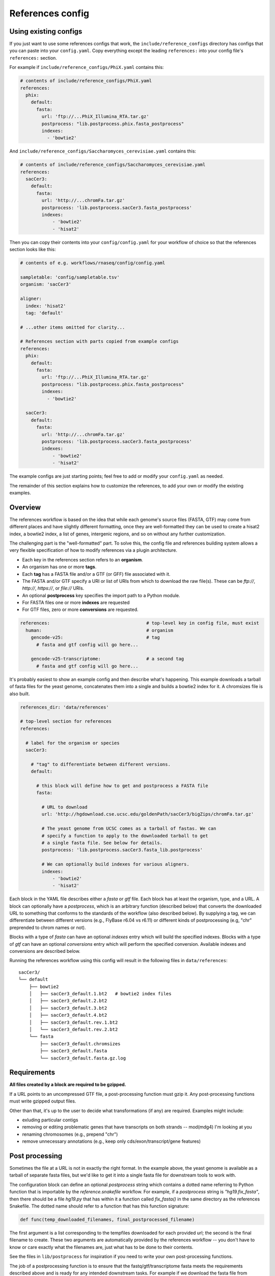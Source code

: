 
.. _references-config:

References config
=================

Using existing configs
----------------------
If you just want to use some references configs that work, the
``include/reference_configs`` directory has configs that you can paste into
your ``config.yaml``. Copy everything except the leading ``references:`` into
your config file's ``references:`` section.

For example if ``include/reference_configs/PhiX.yaml`` contains this:

.. code-block:: yaml

    # contents of include/reference_configs/PhiX.yaml
    references:
      phix:
        default:
          fasta:
            url: 'ftp://...PhiX_Illumina_RTA.tar.gz'
            postprocess: "lib.postprocess.phix.fasta_postprocess"
            indexes:
              - 'bowtie2'

And ``include/reference_configs/Saccharomyces_cerevisiae.yaml`` contains this:

.. code-block:: yaml

    # contents of include/reference_configs/Saccharomyces_cerevisiae.yaml
    references:
      sacCer3:
        default:
          fasta:
            url: 'http://...chromFa.tar.gz'
            postprocess: 'lib.postprocess.sacCer3.fasta_postprocess'
            indexes:
                - 'bowtie2'
                - 'hisat2'

Then you can copy their contents into your ``config/config.yaml`` for your
workflow of choice so that the references section looks like this:

.. code-block:: yaml

    # contents of e.g. workflows/rnaseq/config/config.yaml

    sampletable: 'config/sampletable.tsv'
    organism: 'sacCer3'

    aligner:
      index: 'hisat2'
      tag: 'default'

    # ...other items omitted for clarity...

    # References section with parts copied from example configs
    references:
      phix:
        default:
          fasta:
            url: 'ftp://...PhiX_Illumina_RTA.tar.gz'
            postprocess: "lib.postprocess.phix.fasta_postprocess"
            indexes:
              - 'bowtie2'

      sacCer3:
        default:
          fasta:
            url: 'http://...chromFa.tar.gz'
            postprocess: 'lib.postprocess.sacCer3.fasta_postprocess'
            indexes:
                - 'bowtie2'
                - 'hisat2'

The example configs are just starting points; feel free to add or modify your
``config.yaml`` as needed.

The remainder of this section explains how to customize the references, to add
your own or modify the existing examples.

Overview
--------
The references workflow is based on the idea that while each genome's source
files (FASTA, GTF) may come from different places and have slightly different
formatting, once they are well-formatted they can be used to create a hisat2
index, a bowtie2 index, a list of genes, intergenic regions, and so on without
any further customization.

The challenging part is the "well-formatted" part. To solve this, the config
file and references building system allows a very flexible specification of how
to modify references via a plugin architecture.

- Each key in the references section refers to an **organism**.
- An organism has one or more **tags**.
- Each **tag** has a FASTA file and/or a GTF (or GFF) file associated with it.
- The FASTA and/or GTF specify a URI or list of URIs from which to download the
  raw file(s). These can be `ftp://`, `http://`, `https://`, or `file://` URIs.
- An optional **postprocess** key specifies the import path to a Python module.
- For FASTA files one or more **indexes** are requested
- For GTF files, zero or more **conversions** are requested.


.. code-block:: yaml

    references:                                    # top-level key in config file, must exist
      human:                                       # organism
        gencode-v25:                               # tag
          # fasta and gtf config will go here...

        gencode-v25-transcriptome:                 # a second tag
          # fasta and gtf config will go here...

It's probably easiest to show an example config and then describe what's
happening. This example downloads a tarball of fasta files for the yeast
genome, concatenates them into a single and builds a bowtie2 index for it.
A chromsizes file is also built.


.. code-block:: yaml

    references_dir: 'data/references'

    # top-level section for references
    references:

      # label for the organism or species
      sacCer3:

        # "tag" to differentiate between different versions.
        default:

          # this block will define how to get and postprocess a FASTA file
          fasta:

            # URL to download
            url: 'http://hgdownload.cse.ucsc.edu/goldenPath/sacCer3/bigZips/chromFa.tar.gz'

            # The yeast genome from UCSC comes as a tarball of fastas. We can
            # specify a function to apply to the downloaded tarball to get
            # a single fasta file. See below for details.
            postprocess: 'lib.postprocess.sacCer3.fasta_lib.postprocess'

            # We can optionally build indexes for various aligners.
            indexes:
                - 'bowtie2'
                - 'hisat2'

Each block in the YAML file describes either a `fasta` or `gtf` file. Each
block has at least the organism, type, and a URL.  A block can optionally have
a `postprocess`, which is an arbitrary function (described below) that converts
the downloaded URL to something that conforms to the standards of the workflow
(also described below). By supplying a tag, we can differentiate between
different versions (e.g., FlyBase r6.04 vs r6.11) or different kinds of
postprocessing (e.g, "chr" preprended to chrom names or not).

Blocks with a type of `fasta` can have an optional  `indexes` entry which will
build the specified indexes. Blocks with a type of `gtf` can have an optional
`conversions` entry which will perform the specified conversion. Available
indexes and conversions are described below.

Running the references workflow using this config will result in the following
files in ``data/references``::

      sacCer3/
      └── default
          ├── bowtie2
          │   ├── sacCer3_default.1.bt2   # bowtie2 index files
          │   ├── sacCer3_default.2.bt2
          │   ├── sacCer3_default.3.bt2
          │   ├── sacCer3_default.4.bt2
          │   ├── sacCer3_default.rev.1.bt2
          │   └── sacCer3_default.rev.2.bt2
          └── fasta
              ├── sacCer3_default.chromsizes
              ├── sacCer3_default.fasta
              └── sacCer3_default.fasta.gz.log


Requirements
------------

**All files created by a block are required to be gzipped.**

If a URL points to an uncompressed GTF file, a post-processing function must
gzip it. Any post-processing functions must write gzipped output files.

Other than that, it's up to the user to decide what transformations (if any)
are required. Examples might include:

* exluding particular contigs
* removing or editing problematic genes that have transcripts on both strands
  -- mod(mdg4) I'm looking at you
* renaming chromosomes (e.g., prepend "chr")
* remove unnecessary annotations (e.g., keep only cds/exon/transcript/gene features)

Post processing
---------------

Sometimes the file at a URL is not in exactly the right format. In the example
above, the yeast genome is available as a tarball of separate fasta files, but
we'd like to get it into a single fasta file for downstream tools to work with.

The configuration block can define an optional `postprocess` string which
contains a dotted name referring to Python function that is importable by the
`reference.snakefile` workflow.  For example, if a `postprocess` string is
`"hg19.fix_fasta"`, then there should be a file `hg19.py` that has within it
a function called `fix_fasta()` in the same directory as the references
Snakefile. The dotted name should refer to a function that has this function
signature:

.. code-block:: python

    def func(temp_downloaded_filenames, final_postprocessed_filename)


The first argument is a list corresponding to the tempfiles downloaded for each
provided url; the second is the final filename to create. These two arguments
are automatically provided by the references workflow -- you don't have to know
or care exactly what the filenames are, just what has to be done to their
contents.

See the files in ``lib/postprocess`` for inspiration if you need to write your
own post-processing functions.

The job of a postprocessing function is to ensure that the
fastq/gtf/transcriptome fasta meets the requirements described above and is
ready for any intended downstream tasks. For example if we download the fasta
file from FlyBase for dm6 but want "chr" prepended to chromosome names, we can
create a function in the file ``dm6.py`` called ``add_chr`` that does
this:

.. code-block:: python

    # This is dm6.py

    from snakemake.shell import shell  # a very convenient function

    def add_chr(origfn, newfn):
        shell(
            'zcat {origfn} '       # input is always gzipped
            '| sed "s/>/>chr/g" '  # add chr to names
            '| gzip -c > {newfn} ' # re-zip
            '&& rm {origfn}'       # clean up
        )

We specify this function to be called in the fasta config block like this (note
that the module doesn't have to be the same name as the organism, but it is
here for clarity):

.. code-block:: yaml

    dm6:
      fasta:
        url: ...
        postprocess: "dm6.add_chr"

This expects a file ``dm6.py`` in the same directory as the
`references.snakefile` workflow, and expects a function ``add_chr`` to
be defined in that module.

Any downstream rules that operate on the genome FASTA file (like hisat2 index,
bowtie2 index, etc) will now use this fixed version with "chr" prepended to
chromosome names.  In this way, we can apply arbitrary code to modify
references to get them into a uniform format.


TODO: document the conversions for GTF, specifically the `genelist` and
`annotation_hub` conversions and how the kwargs can be specified.

Available indexes and conversions
---------------------------------

Current indexes:

    - hisat2
    - bowtie2
    - kallisto
    - salmon

Planned indexes:

    - STAR
    - bwa

Current conversions:

    - refflat (converts GTF to refFlat format)
    - gffutils (converts GTF to gffutils database)
    - genelist
    - annotation_hub

Planned:

    - intergenic (needs chromsizes; therefore need to link a GTF tag to a FASTA
      tag but not quite sure how best to do this)
